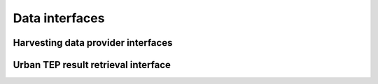 
Data interfaces
===============

Harvesting data provider interfaces
-----------------------------------

Urban TEP result retrieval interface
------------------------------------


